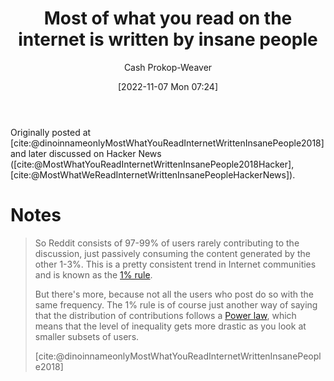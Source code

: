 :PROPERTIES:
:ROAM_REFS: [cite:@dinoinnameonlyMostWhatYouReadInternetWrittenInsanePeople2018]
:ID:       5b71bf37-d638-48bd-b194-bfbd49a37f09
:LAST_MODIFIED: [2023-09-05 Tue 20:18]
:END:
#+title: Most of what you read on the internet is written by insane people
#+hugo_custom_front_matter: :slug "5b71bf37-d638-48bd-b194-bfbd49a37f09"
#+author: Cash Prokop-Weaver
#+date: [2022-11-07 Mon 07:24]
#+filetags: :reference:

Originally posted at [cite:@dinoinnameonlyMostWhatYouReadInternetWrittenInsanePeople2018] and later discussed on Hacker News ([cite:@MostWhatYouReadInternetWrittenInsanePeople2018Hacker], [cite:@MostWhatWeReadInternetWrittenInsanePeopleHackerNews]).

* Notes

#+begin_quote
So Reddit consists of 97-99% of users rarely contributing to the discussion, just passively consuming the content generated by the other 1-3%. This is a pretty consistent trend in Internet communities and is known as the [[id:6db3dc17-f091-4c31-ab22-74d8ec0ebb5e][1% rule]].

But there's more, because not all the users who post do so with the same frequency. The 1% rule is of course just another way of saying that the distribution of contributions follows a [[id:29d30938-ecd0-4f44-a86b-5bd7f7734f08][Power law]], which means that the level of inequality gets more drastic as you look at smaller subsets of users.

[cite:@dinoinnameonlyMostWhatYouReadInternetWrittenInsanePeople2018]
#+end_quote

* Flashcards :noexport:
#+print_bibliography: